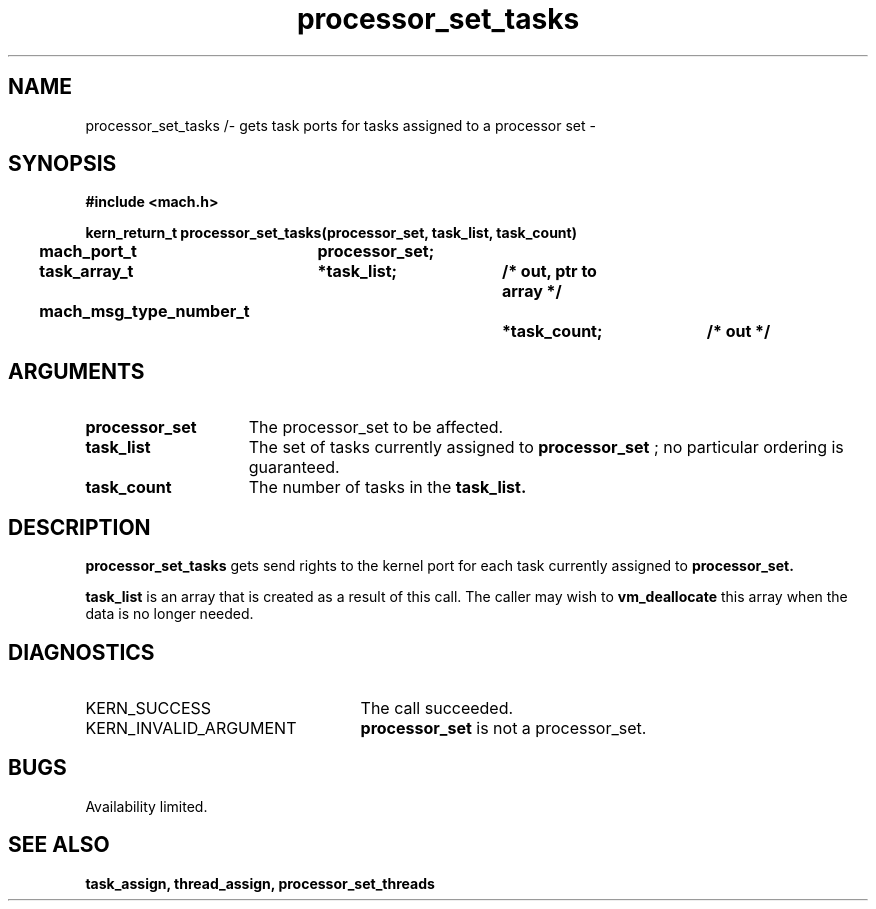 .\" 
.\" Mach Operating System
.\" Copyright (c) 1991,1990 Carnegie Mellon University
.\" All Rights Reserved.
.\" 
.\" Permission to use, copy, modify and distribute this software and its
.\" documentation is hereby granted, provided that both the copyright
.\" notice and this permission notice appear in all copies of the
.\" software, derivative works or modified versions, and any portions
.\" thereof, and that both notices appear in supporting documentation.
.\" 
.\" CARNEGIE MELLON ALLOWS FREE USE OF THIS SOFTWARE IN ITS "AS IS"
.\" CONDITION.  CARNEGIE MELLON DISCLAIMS ANY LIABILITY OF ANY KIND FOR
.\" ANY DAMAGES WHATSOEVER RESULTING FROM THE USE OF THIS SOFTWARE.
.\" 
.\" Carnegie Mellon requests users of this software to return to
.\" 
.\"  Software Distribution Coordinator  or  Software.Distribution@CS.CMU.EDU
.\"  School of Computer Science
.\"  Carnegie Mellon University
.\"  Pittsburgh PA 15213-3890
.\" 
.\" any improvements or extensions that they make and grant Carnegie Mellon
.\" the rights to redistribute these changes.
.\" 
.\" 
.\" HISTORY
.\" $Log:	processor_set_tasks.man,v $
.\" Revision 2.5  93/03/18  15:14:35  mrt
.\" 	corrected types
.\" 	[93/03/11  12:54:31  lli]
.\" 
.\" Revision 2.4  91/05/14  17:12:05  mrt
.\" 	Correcting copyright
.\" 
.\" Revision 2.3  91/02/14  14:14:15  mrt
.\" 	Changed to new Mach copyright
.\" 	[91/02/12  18:15:09  mrt]
.\" 
.\" Revision 2.2  90/08/07  18:43:03  rpd
.\" 	Created.
.\" 
.TH processor_set_tasks 2 8/13/89
.CM 4
.SH NAME
.nf
processor_set_tasks /- gets task ports for tasks assigned to a processor set \-
.SH SYNOPSIS
.nf
.ft B
#include <mach.h>

.nf
.ft B
kern_return_t processor_set_tasks(processor_set, task_list, task_count)
	mach_port_t	processor_set;
	task_array_t	*task_list;	/* out, ptr to array */
	mach_msg_type_number_t		*task_count;	/* out */


.fi
.ft P
.SH ARGUMENTS
.TP 15
.B
processor_set
The processor_set to be affected.
.TP 15
.B
task_list
The set of tasks currently assigned to 
.B processor_set
;
no particular ordering is guaranteed. 
.TP 15
.B
task_count
The number of tasks in the 
.B task_list.

.SH DESCRIPTION
.B processor_set_tasks
gets send rights to  the  kernel port for each task
currently assigned to 
.B processor_set.

.B task_list
is an array that is
created as a result of this call. The caller may wish to 
.B vm_deallocate
this array when the data is no longer needed.

.SH DIAGNOSTICS
.TP 25
KERN_SUCCESS
The call succeeded.
.TP 25
KERN_INVALID_ARGUMENT
.B processor_set
is not a processor_set.

.SH BUGS
Availability limited.

.SH SEE ALSO
.B task_assign, thread_assign, processor_set_threads




